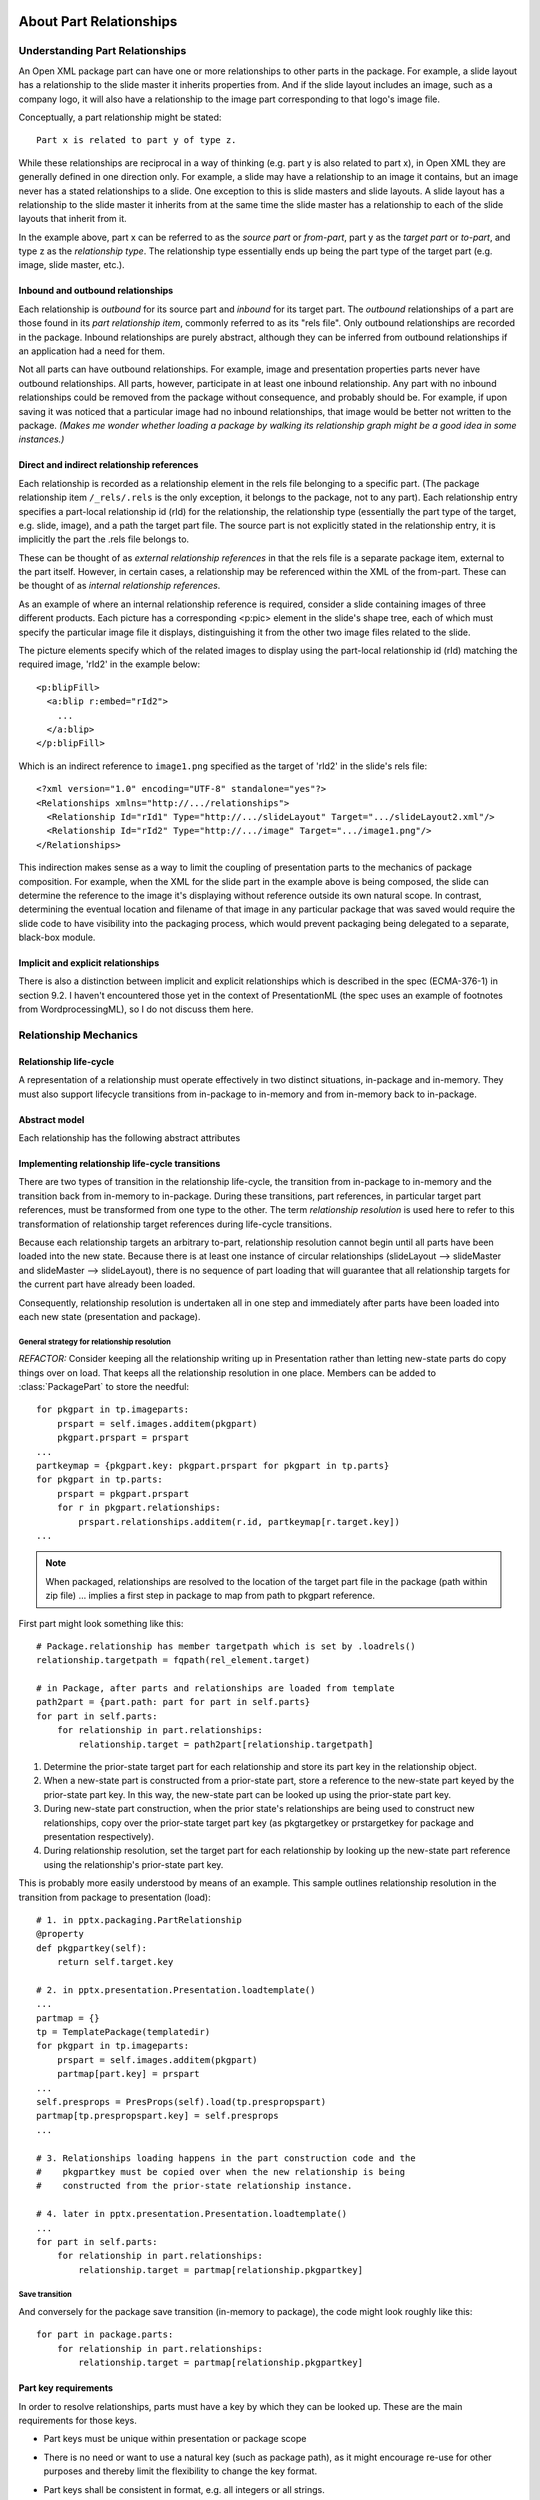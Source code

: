 ========================
About Part Relationships
========================

Understanding Part Relationships
================================

An Open XML package part can have one or more relationships to other parts in
the package. For example, a slide layout has a relationship to the slide
master it inherits properties from. And if the slide layout includes an image,
such as a company logo, it will also have a relationship to the image part
corresponding to that logo's image file.

Conceptually, a part relationship might be stated::

   Part x is related to part y of type z.

While these relationships are reciprocal in a way of thinking (e.g. part y is
also related to part x), in Open XML they are generally defined in one
direction only. For example, a slide may have a relationship to an image it
contains, but an image never has a stated relationships to a slide. One
exception to this is slide masters and slide layouts. A slide layout has a
relationship to the slide master it inherits from at the same time the slide
master has a relationship to each of the slide layouts that inherit from it.

In the example above, part x can be referred to as the *source part* or *from-part*, part y as the *target part* or *to-part*, and type z as the
*relationship type*. The relationship type essentially ends up being the part type of the target part (e.g. image, slide master, etc.).

Inbound and outbound relationships
----------------------------------

Each relationship is *outbound* for its source part and *inbound* for its
target part. The *outbound* relationships of a part are those found in its
*part relationship item*, commonly referred to as its "rels file". Only
outbound relationships are recorded in the package. Inbound relationships are
purely abstract, although they can be inferred from outbound relationships if
an application had a need for them.

Not all parts can have outbound relationships. For example, image and presentation properties parts never have outbound relationships. All parts,
however, participate in at least one inbound relationship. Any part with no inbound relationships could be removed from the package without consequence,
and probably should be. For example, if upon saving it was noticed that a
particular image had no inbound relationships, that image would be better not
written to the package. *(Makes me wonder whether loading a package by walking
its relationship graph might be a good idea in some instances.)*


Direct and indirect relationship references
-------------------------------------------

Each relationship is recorded as a relationship element in the rels file
belonging to a specific part. (The package relationship item ``/_rels/.rels``
is the only exception, it belongs to the package, not to any part). Each
relationship entry specifies a part-local relationship id (rId) for the
relationship, the relationship type (essentially the part type of the target,
e.g. slide, image), and a path the target part file. The source part is not
explicitly stated in the relationship entry, it is implicitly the part
the .rels file belongs to.

These can be thought of as *external relationship references* in that the rels
file is a separate package item, external to the part itself. However, in
certain cases, a relationship may be referenced within the XML of the
from-part. These can be thought of as *internal relationship references*.

As an example of where an internal relationship reference is required, consider a slide containing images of three different products. Each picture has a corresponding <p:pic> element in the slide's shape tree, each of which must specify the particular image file it displays, distinguishing it from the other two image files related to the slide.

The picture elements specify which of the related images to display using the part-local relationship id (rId) matching the required image, 'rId2' in the example below::

   <p:blipFill>
     <a:blip r:embed="rId2">
       ...
     </a:blip>
   </p:blipFill>

Which is an indirect reference to ``image1.png`` specified as the target of 'rId2' in the slide's rels file::

   <?xml version="1.0" encoding="UTF-8" standalone="yes"?>
   <Relationships xmlns="http://.../relationships">
     <Relationship Id="rId1" Type="http://.../slideLayout" Target=".../slideLayout2.xml"/>
     <Relationship Id="rId2" Type="http://.../image" Target=".../image1.png"/>
   </Relationships>

This indirection makes sense as a way to limit the coupling of presentation
parts to the mechanics of package composition. For example, when the XML for
the slide part in the example above is being composed, the slide can determine
the reference to the image it's displaying without reference outside its own
natural scope. In contrast, determining the eventual location and filename of
that image in any particular package that was saved would require the slide
code to have visibility into the packaging process, which would prevent
packaging being delegated to a separate, black-box module.

Implicit and explicit relationships
-----------------------------------

There is also a distinction between implicit and explicit relationships which
is described in the spec (ECMA-376-1) in section 9.2. I haven't encountered
those yet in the context of PresentationML (the spec uses an example of
footnotes from WordprocessingML), so I do not discuss them here.


Relationship Mechanics
======================

Relationship life-cycle
-----------------------

A representation of a relationship must operate effectively in two distinct
situations, in-package and in-memory. They must also support lifecycle
transitions from in-package to in-memory and from in-memory back to
in-package.

Abstract model
--------------

Each relationship has the following abstract attributes

.. attribute:: source

   The "from-part" of the relationship.

.. attribute:: id

   Source-local unique identifier for this relationship. Each source part's
   relationship ids should be a sequence of consecutive integers starting from
   1.

.. attribute:: target_type

   The content type of the relationship's to-part.

.. attribute:: target

   A direct reference to the relationship's to-part.


Implementing relationship life-cycle transitions
------------------------------------------------

There are two types of transition in the relationship life-cycle, the
transition from in-package to in-memory and the transition back from in-memory
to in-package. During these transitions, part references, in particular target
part references, must be transformed from one type to the other. The term
*relationship resolution* is used here to refer to this transformation of
relationship target references during life-cycle transitions.

Because each relationship targets an arbitrary to-part, relationship
resolution cannot begin until all parts have been loaded into the new state.
Because there is at least one instance of circular relationships (slideLayout
--> slideMaster and slideMaster --> slideLayout), there is no sequence of part
loading that will guarantee that all relationship targets for the current part
have already been loaded.

Consequently, relationship resolution is undertaken all in one step and
immediately after parts have been loaded into each new state (presentation and
package).

General strategy for relationship resolution
^^^^^^^^^^^^^^^^^^^^^^^^^^^^^^^^^^^^^^^^^^^^

*REFACTOR:* Consider keeping all the relationship writing up in Presentation
rather than letting new-state parts do copy things over on load. That keeps
all the relationship resolution in one place. Members can be added to :class:`PackagePart` to store the needful::

   for pkgpart in tp.imageparts:
       prspart = self.images.additem(pkgpart)
       pkgpart.prspart = prspart
   ...
   partkeymap = {pkgpart.key: pkgpart.prspart for pkgpart in tp.parts}
   for pkgpart in tp.parts:
       prspart = pkgpart.prspart
       for r in pkgpart.relationships:
           prspart.relationships.additem(r.id, partkeymap[r.target.key])
   ...


.. note:: When packaged, relationships are resolved to the location of the
          target part file in the package (path within zip file) ... implies a
          first step in package to map from path to pkgpart reference.

First part might look something like this::

   # Package.relationship has member targetpath which is set by .loadrels()
   relationship.targetpath = fqpath(rel_element.target)
   
   # in Package, after parts and relationships are loaded from template
   path2part = {part.path: part for part in self.parts}
   for part in self.parts:
       for relationship in part.relationships:
           relationship.target = path2part[relationship.targetpath]

1. Determine the prior-state target part for each relationship and store its
   part key in the relationship object.

2. When a new-state part is constructed from a prior-state part, store a
   reference to the new-state part keyed by the prior-state part key. In
   this way, the new-state part can be looked up using the prior-state part
   key.

3. During new-state part construction, when the prior state's relationships
   are being used to construct new relationships, copy over the prior-state
   target part key (as pkgtargetkey or prstargetkey for package and
   presentation respectively).

4. During relationship resolution, set the target part for each relationship
   by looking up the new-state part reference using the relationship's
   prior-state part key.

This is probably more easily understood by means of an example. This sample
outlines relationship resolution in the transition from package to
presentation (load)::

   # 1. in pptx.packaging.PartRelationship
   @property
   def pkgpartkey(self):
       return self.target.key
   
   # 2. in pptx.presentation.Presentation.loadtemplate()
   ...
   partmap = {}
   tp = TemplatePackage(templatedir)
   for pkgpart in tp.imageparts:
       prspart = self.images.additem(pkgpart)
       partmap[part.key] = prspart
   ...
   self.presprops = PresProps(self).load(tp.prespropspart)
   partmap[tp.prespropspart.key] = self.presprops
   ...

   # 3. Relationships loading happens in the part construction code and the
   #    pkgpartkey must be copied over when the new relationship is being
   #    constructed from the prior-state relationship instance.

   # 4. later in pptx.presentation.Presentation.loadtemplate()
   ...
   for part in self.parts:
       for relationship in part.relationships:
           relationship.target = partmap[relationship.pkgpartkey]

Save transition
^^^^^^^^^^^^^^^

And conversely for the package save transition (in-memory to package), the code might look roughly like this::

   for part in package.parts:
       for relationship in part.relationships:
           relationship.target = partmap[relationship.pkgpartkey]


Part key requirements
---------------------

In order to resolve relationships, parts must have a key by which they can be
looked up. These are the main requirements for those keys.

* Part keys must be unique within presentation or package scope

* There is no need or want to use a natural key (such as package path), as it
  might encourage re-use for other purposes and thereby limit the flexibility
  to change the key format.

* Part keys shall be consistent in format, e.g. all integers or all strings.

* The format of keys shall be arbitrary, requiring only the matching of one
  key to another. No comparison operations (e.g. for sorting) are required and
  no notion of sequence is applicable to part keys.

* Generating new keys should be provided as a service at the presentation or
  package level. While this is not required to ensure uniqueness (e.g.
  uuid.uuid4() could be called locally), a centralized implementation allows
  implementation details to be changed without affecting other parts of the
  code. E.g.::

   newpart.key = self.presentation.nextpartkey

* Part keys should be assigned immediately at construction time such that its
  id is available to all code that might access the part throughout its
  lifetime.

* No lookup capabilities beyond partmap discussed above are currently
  required, although the same part id might turn out to be useful in future.


Implementation
==============

This seems like a sensible sequence of steps for implementing all this while
not breaking the build (for very long at least :).

* Create a part key generator method on both presentation and package.

* Assign a key to each part immediately on construction, first line in
  __init__().

* Add before-state target key property to PartRelationship in both
  package and presentation.

* Work out partmap implementation. Might be able to be local to top-level load
  function (consider renaming _applytemplate to _loadtemplate).

* Add relationship resolution step to top-level load methods in both package
  and presentation.


Unique ids for Part instances
-----------------------------

Unique ids for :class:`pptx.presentation.Part` instances
^^^^^^^^^^^^^^^^^^^^^^^^^^^^^^^^^^^^^^^^^^^^^^^^^^^^^^^^

Unique ids for :class:`pptx.packaging.Part` instances
^^^^^^^^^^^^^^^^^^^^^^^^^^^^^^^^^^^^^^^^^^^^^^^^^^^^^


Classes
-------

.. comment .. class:: pptx.packaging.PartRelationship

   ... read rIds from rels file, and sort before returning list to caller

.. comment .. class:: pptx.presentation.Relationship

.. comment .. class:: pptx.presentation.RelationshipCollection

...


===================================================================
NEW TOPIC: MAINTAINING RELATIONSHIPS BY DYNAMIC PARTS (e.g. Slides)
===================================================================

How will dynamic parts (like Slide) interact with its relationship list?

? Should it just add items to the relationship list when it creates new things?

? Does it need some sort of lookup capability in order to delete? Or just have a delete relationship method on RelationshipCollection or something like that.

Need to come up with a plausible set of use cases to think about a design.
Right now the only use case is loading a template into a presentation and
saving a presentation.

* Add an image to a slide.

* Change a slide's slide layout

* comment, notesSlide, tag, image, and slideLayout are the only outbound
  relationship types for a slide, although I expect there are some other
  DrawingML bits I haven't accounted for yet.

On reflection I'm thinking there's not too much urgency on noodling this out
too far, the present construction should work fine for now and be able to be
extended without disrupting other code too much.


=====
SCRAP
=====

When loaded into memory, each relationship target must be a reference to an
active part object (or at least a part key that can be resolved to a
reference, but why do this lookup multiple times?). This is both because those
relationships can change and also because the package path, while it can be
calculated at runtime, is not guaranteed to be stable (e.g. a new slide can be
inserted between two existing ones) and is not finally resolved until the
presentation is saved.


